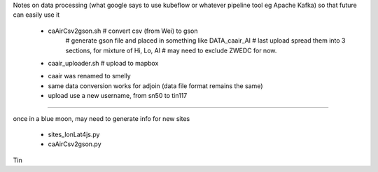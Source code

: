 

Notes on data processing
(what google says to use kubeflow or whatever pipeline tool 
eg Apache Kafka)
so that future can easily use it


 * caAirCsv2gson.sh   # convert csv (from Wei) to gson
   	# generate gson file and placed in something like DATA_caair_Al 
	# last upload spread them into 3 sections, for mixture of Hi, Lo, Al
	# may need to exclude ZWEDC for now.
 * caair_uploader.sh  # upload to mapbox 

 - caair was renamed to smelly
 - same data conversion works for adjoin (data file format remains the same)
 - upload use a new username, from sn50 to tin117

~~~~

once in a blue moon, may need to generate info for new sites

 * sites_lonLat4js.py
 * caAirCsv2gson.py


Tin
